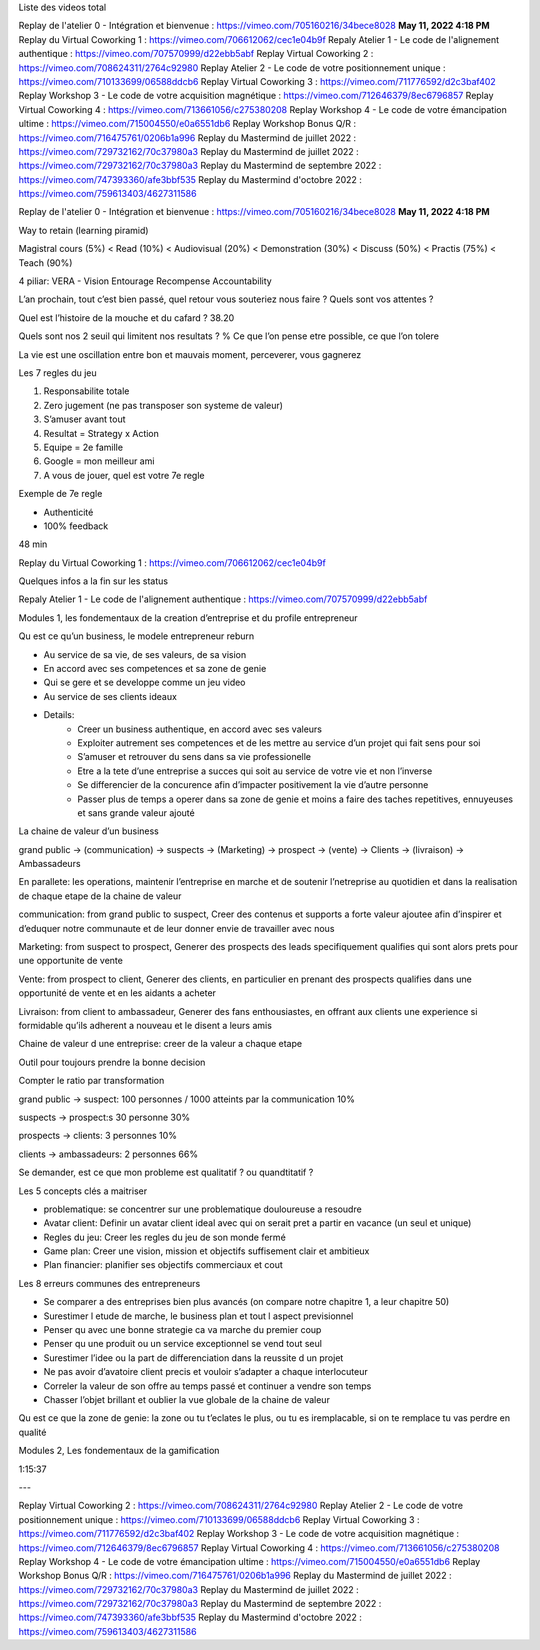 Liste des videos total

Replay de l'atelier 0 - Intégration et bienvenue : https://vimeo.com/705160216/34bece8028 **May 11, 2022 4:18 PM**
Replay du Virtual Coworking 1 : https://vimeo.com/706612062/cec1e04b9f
Repaly Atelier 1 - Le code de l'alignement authentique : https://vimeo.com/707570999/d22ebb5abf
Replay Virtual Coworking 2 : https://vimeo.com/708624311/2764c92980
Replay Atelier 2 - Le code de votre positionnement unique : https://vimeo.com/710133699/06588ddcb6
Replay Virtual Coworking 3 : https://vimeo.com/711776592/d2c3baf402
Replay Workshop 3 - Le code de votre acquisition magnétique : https://vimeo.com/712646379/8ec6796857
Replay Virtual Coworking 4 : https://vimeo.com/713661056/c275380208
Replay Workshop 4 - Le code de votre émancipation ultime : https://vimeo.com/715004550/e0a6551db6
Replay Workshop Bonus Q/R : https://vimeo.com/716475761/0206b1a996
Replay du Mastermind de juillet 2022 : https://vimeo.com/729732162/70c37980a3
Replay du Mastermind de juillet 2022 : https://vimeo.com/729732162/70c37980a3
Replay du Mastermind de septembre 2022 : https://vimeo.com/747393360/afe3bbf535
Replay du Mastermind d'octobre 2022 : https://vimeo.com/759613403/4627311586



Replay de l'atelier 0 - Intégration et bienvenue : https://vimeo.com/705160216/34bece8028 **May 11, 2022 4:18 PM**

Way to retain (learning piramid)

Magistral cours (5%) < Read (10%) < Audiovisual (20%) < Demonstration (30%) < Discuss (50%) < Practis (75%) < Teach (90%)

4 piliar: VERA - Vision Entourage Recompense Accountability

L’an prochain, tout c’est bien passé, quel retour vous souteriez nous faire ? Quels sont vos attentes ?

Quel est l’histoire de la mouche et du cafard ? 38.20

Quels sont nos 2 seuil qui limitent nos resultats ? % Ce que l’on pense etre possible, ce que l’on tolere

La vie est une oscillation entre bon et mauvais moment, perceverer, vous gagnerez

Les 7 regles du jeu

1. Responsabilite totale
2. Zero jugement (ne pas transposer son systeme de valeur)
3. S’amuser avant tout
4. Resultat = Strategy x Action
5. Equipe = 2e famille
6. Google = mon meilleur ami
7. A vous de jouer, quel est votre 7e regle

Exemple de 7e regle

- Authenticité
- 100% feedback

48 min

Replay du Virtual Coworking 1 : https://vimeo.com/706612062/cec1e04b9f

Quelques infos a la fin sur les status

Repaly Atelier 1 - Le code de l'alignement authentique : https://vimeo.com/707570999/d22ebb5abf

Modules 1, les fondementaux de la creation d’entreprise et du profile entrepreneur

Qu est ce qu’un business, le modele entrepreneur reburn

- Au service de sa vie, de ses valeurs, de sa vision
- En accord avec ses competences et sa zone de genie
- Qui se gere et se developpe comme un jeu video
- Au service de ses clients ideaux
- Details:
    - Creer un business authentique, en accord avec ses valeurs
    - Exploiter autrement ses competences et de les mettre au service d’un projet qui fait sens pour soi
    - S’amuser et retrouver du sens dans sa vie professionelle
    - Etre a la tete d’une entreprise a succes qui soit au service de votre vie et non l’inverse
    - Se differencier de la concurence afin d’impacter positivement la vie d’autre personne
    - Passer plus de temps a operer dans sa zone de genie et moins a faire des taches repetitives, ennuyeuses et sans grande valeur ajouté

La chaine de valeur d’un business

grand public → (communication) → suspects → (Marketing) → prospect → (vente) → Clients → (livraison) → Ambassadeurs

En parallete: les operations, maintenir l’entreprise en marche et de soutenir l’netreprise au quotidien et dans la realisation de chaque etape de la chaine de valeur

communication: from grand public to suspect, Creer des contenus et supports a forte valeur ajoutee afin d’inspirer et d’eduquer notre communaute et de leur donner envie de travailler avec nous

Marketing: from suspect to prospect, Generer des prospects des leads specifiquement qualifies qui sont alors prets pour une opportunite de vente

Vente: from prospect to client, Generer des clients, en particulier en prenant des prospects qualifies dans une opportunité de vente et en les aidants a acheter

Livraison: from client to ambassadeur, Generer des fans enthousiastes, en offrant  aux clients une experience si formidable qu’ils adherent a nouveau et le disent a leurs amis

Chaine de valeur d une entreprise: creer de la valeur a chaque etape

Outil pour toujours prendre la bonne decision

Compter le ratio par transformation

grand public → suspect: 100 personnes / 1000 atteints par la communication 10%

suspects → prospect:s 30 personne 30%

prospects → clients: 3 personnes 10%

clients → ambassadeurs: 2 personnes 66%

Se demander, est ce que mon probleme est qualitatif ? ou quandtitatif ?

Les 5 concepts clés a maitriser

- problematique: se concentrer sur une problematique douloureuse a resoudre
- Avatar client: Definir un avatar client ideal avec qui on serait pret a partir en vacance (un seul et unique)
- Regles du jeu: Creer les regles du jeu de son monde fermé
- Game plan: Creer une vision, mission et objectifs suffisement clair et ambitieux
- Plan financier: planifier ses objectifs commerciaux et cout

Les 8 erreurs communes des entrepreneurs

- Se comparer a des entreprises bien plus avancés (on compare notre chapitre 1, a leur chapitre 50)
- Surestimer l etude de marche, le business plan et tout l aspect previsionnel
- Penser qu avec une bonne strategie ca va marche du premier coup
- Penser qu une produit ou un service exceptionnel se vend tout seul
- Surestimer l’idee ou la part de differenciation dans la reussite d un projet
- Ne pas avoir d’avatoire client precis et vouloir s’adapter a chaque interlocuteur
- Correler la valeur de son offre au temps passé et continuer a vendre son temps
- Chasser l’objet brillant et oublier la vue globale de la chaine de valeur

Qu est ce que la zone de genie: la zone ou tu t’eclates le plus, ou tu es iremplacable, si on te remplace tu vas perdre en qualité

Modules 2, Les fondementaux de la gamification

1:15:37

---

Replay Virtual Coworking 2 : https://vimeo.com/708624311/2764c92980
Replay Atelier 2 - Le code de votre positionnement unique : https://vimeo.com/710133699/06588ddcb6
Replay Virtual Coworking 3 : https://vimeo.com/711776592/d2c3baf402
Replay Workshop 3 - Le code de votre acquisition magnétique : https://vimeo.com/712646379/8ec6796857
Replay Virtual Coworking 4 : https://vimeo.com/713661056/c275380208
Replay Workshop 4 - Le code de votre émancipation ultime : https://vimeo.com/715004550/e0a6551db6
Replay Workshop Bonus Q/R : https://vimeo.com/716475761/0206b1a996
Replay du Mastermind de juillet 2022 : https://vimeo.com/729732162/70c37980a3
Replay du Mastermind de juillet 2022 : https://vimeo.com/729732162/70c37980a3
Replay du Mastermind de septembre 2022 : https://vimeo.com/747393360/afe3bbf535
Replay du Mastermind d'octobre 2022 : https://vimeo.com/759613403/4627311586
